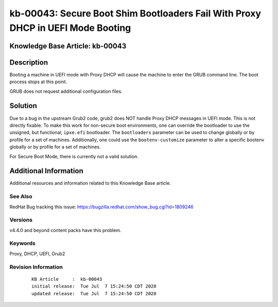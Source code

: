 .. Copyright (c) 2020 RackN Inc.
.. Licensed under the Apache License, Version 2.0 (the "License");
.. Digital Rebar Provision documentation under Digital Rebar master license

.. REFERENCE kb-00000 for an example and information on how to use this template.
.. If you make EDITS - ensure you update footer release date information.


.. _Secure_Boot_Shim_Bootloaders_Fail_With_Proxy_DHCP_in_UEFI_Mode_Booting:

kb-00043: Secure Boot Shim Bootloaders Fail With Proxy DHCP in UEFI Mode Booting
~~~~~~~~~~~~~~~~~~~~~~~~~~~~~~~~~~~~~~~~~~~~~~~~~~~~~~~~~~~~~~~~~~~~~~~~~~~~~~~~

.. _rs_kb_00043:

Knowledge Base Article: kb-00043
--------------------------------


Description
-----------

Booting a machine in UEFI mode with Proxy DHCP will cause the machine to
enter the GRUB command line.  The boot process stops at this point.

GRUB does not request additional configuration files.


Solution
--------

Due to a bug in the upstream Grub2 code, grub2 does NOT handle Proxy DHCP
messages in UEFI mode.  This is not directly fixable.  To make this work
for non-secure boot environments, one can override the bootloader to use
the unsigned, but functional, ``ipxe.efi`` bootloader.  The ``bootloaders``
parameter can be used to change globally or by profile for a set of machines.
Additionally, one could use the ``bootenv-customize`` parameter to alter a
specific bootenv globally or by profile for a set of machines.

For Secure Boot Mode, there is currently not a valid solution.


Additional Information
----------------------

Additional resources and information related to this Knowledge Base article.


See Also
========

RedHat Bug tracking this issue: https://bugzilla.redhat.com/show_bug.cgi?id=1809246


Versions
========

v4.4.0 and beyond content packs have this problem.


Keywords
========

Proxy, DHCP, UEFI, Grub2


Revision Information
====================
  ::

    KB Article     :  kb-00043
    initial release:  Tue Jul  7 15:24:50 CDT 2020
    updated release:  Tue Jul  7 15:24:50 CDT 2020

